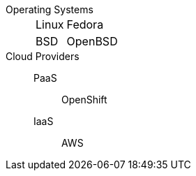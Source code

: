 
Operating Systems::
[[variants]]

[horizontal]

  Linux::: Fedora
  BSD::: OpenBSD

Cloud Providers::
  PaaS::: OpenShift
  IaaS::: AWS
